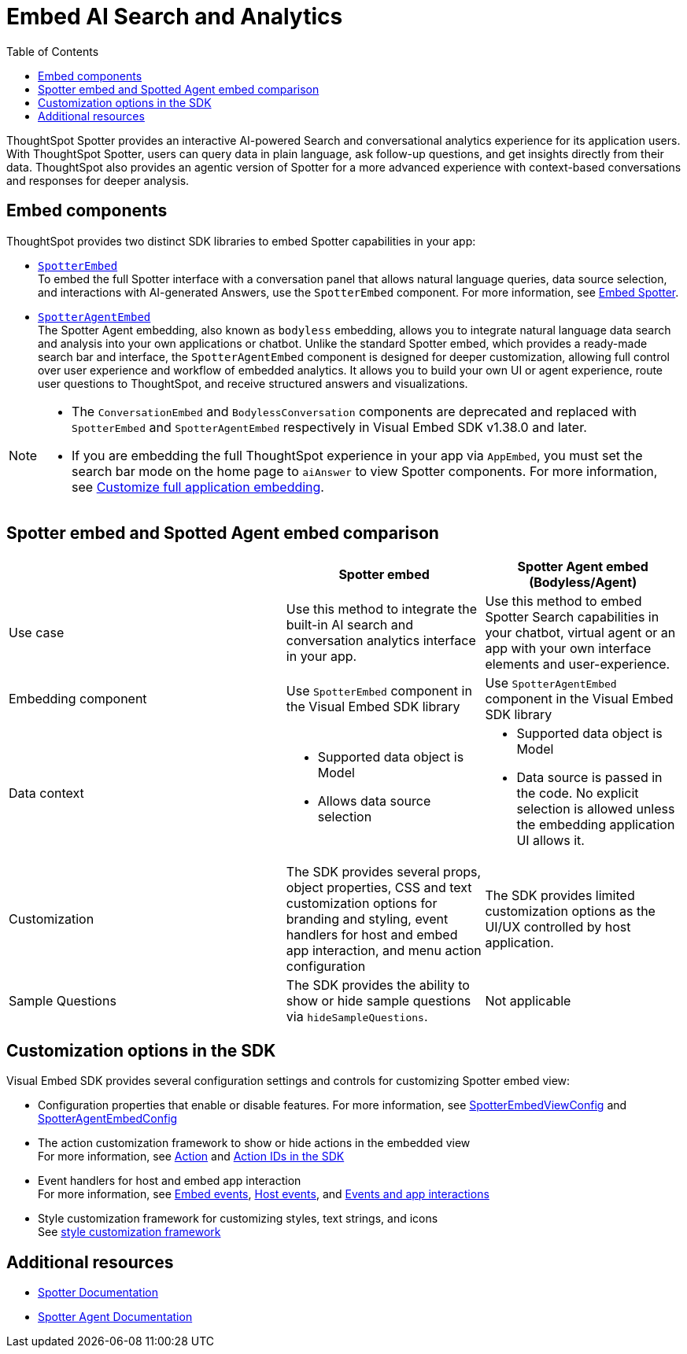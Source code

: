 = Embed AI Search and Analytics
:toc: true
:toclevels: 3

:page-title: Embed AI Search and Analytics
:page-pageid: embed-ai-search-analytics
:page-description: To embed ThoughtSpot Spotter and conversational analytics experience in your app, you can use the `SpotterEmbed` or `SpotterAgentEmbed` SDK library.

ThoughtSpot Spotter provides an interactive AI-powered Search and conversational analytics experience for its application users. With ThoughtSpot Spotter, users can query data in plain language, ask follow-up questions, and get insights directly from their data. ThoughtSpot also provides an agentic version of Spotter for a more advanced experience with context-based conversations and responses for deeper analysis.

== Embed components
ThoughtSpot provides two distinct SDK libraries to embed Spotter capabilities in your app:

* xref:embed-spotter.adoc[`SpotterEmbed`] +
To embed the full Spotter interface with a conversation panel that allows natural language queries, data source selection, and interactions with AI-generated Answers, use the `SpotterEmbed` component.
For more information, see xref:embed-spotter.adoc[Embed Spotter].
* xref:embed-spotter-agent.adoc[`SpotterAgentEmbed`] +
The Spotter Agent embedding, also known as `bodyless` embedding, allows you to integrate natural language data search and analysis into your own applications or chatbot. Unlike the standard Spotter embed, which provides a ready-made search bar and interface, the `SpotterAgentEmbed` component is designed for deeper customization, allowing full control over user experience and workflow of embedded analytics. It allows you to build your own UI or agent experience, route user questions to ThoughtSpot, and receive structured answers and visualizations.

[NOTE]
====
* The `ConversationEmbed` and `BodylessConversation` components are deprecated and replaced with `SpotterEmbed` and `SpotterAgentEmbed` respectively in Visual Embed SDK v1.38.0 and later.
* If you are embedding the full ThoughtSpot experience in your app via `AppEmbed`, you must set the search bar mode on the home page to `aiAnswer` to view Spotter components. For more information, see xref:full-app-customize.adoc#_include_spotter_interface[Customize full application embedding].
====

== Spotter embed and Spotted Agent embed comparison

[width="100%" cols="7,5,5"]
[options='header']

|=====
|
| Spotter embed
| Spotter Agent embed (Bodyless/Agent)

|Use case
|Use this method to integrate the built-in AI search and conversation analytics interface in your app.
|Use this method to embed Spotter Search capabilities in your chatbot, virtual agent or an app with your own interface elements and user-experience.

| Embedding component
| Use `SpotterEmbed` component in the Visual Embed SDK library
| Use `SpotterAgentEmbed` component in the Visual Embed SDK library

| Data context
a| * Supported data object is Model +
   * Allows data source selection
a| * Supported data object is Model
   * Data source is passed in the code. No explicit selection is allowed unless the embedding application UI allows it.

| Customization
| The SDK provides several props, object properties, CSS and text customization options for branding and styling, event handlers for host and embed app interaction, and menu action configuration
| The SDK provides limited customization options as the UI/UX controlled by host application.

| Sample Questions
| The SDK provides the ability to show or hide sample questions via `hideSampleQuestions`.
| Not applicable
|=====

== Customization options in the SDK

Visual Embed SDK provides several configuration settings and controls for customizing Spotter embed view:

* Configuration properties that enable or disable features.
For more information, see xref:_spotterembedviewconfig.adoc[SpotterEmbedViewConfig] and xref:SpotterAgentEmbedViewConfig.adoc[SpotterAgentEmbedConfig]
* The action customization framework to show or hide actions in the embedded view +
For more information, see xref:Action.adoc[Action] and xref:embed-action-ref.adoc[Action IDs in the SDK]
* Event handlers for host and embed app interaction +
For more information, see xref:EmbedEvent.adoc[Embed events], xref:HostEvent.adoc[Host events], and xref:embed-events.adoc[Events and app interactions]
* Style customization framework for customizing styles, text strings, and icons +
See xref:css-customization.adoc[style customization framework]


== Additional resources
* link:https://docs.thoughtspot.com/cloud/latest/spotter[Spotter Documentation]
* link:https://docs.thoughtspot.com/cloud/latest/spotter-agent[Spotter Agent Documentation]
